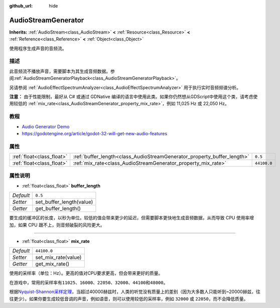 :github_url: hide

.. Generated automatically by doc/tools/make_rst.py in GaaeExplorer's source tree.
.. DO NOT EDIT THIS FILE, but the AudioStreamGenerator.xml source instead.
.. The source is found in doc/classes or modules/<name>/doc_classes.

.. _class_AudioStreamGenerator:

AudioStreamGenerator
====================

**Inherits:** :ref:`AudioStream<class_AudioStream>` **<** :ref:`Resource<class_Resource>` **<** :ref:`Reference<class_Reference>` **<** :ref:`Object<class_Object>`

使用程序生成声音的音频流。

描述
----

此音频流不播放声音，需要脚本为其生成音频数据。参阅\ :ref:`AudioStreamGeneratorPlayback<class_AudioStreamGeneratorPlayback>`\ 。

另请参阅 :ref:`AudioEffectSpectrumAnalyzer<class_AudioEffectSpectrumAnalyzer>` 用于执行实时音频频谱分析。

\ **注意：** 由于性能限制，最好从 C# 或通过 GDNative 编译的语言中使用此类。如果你仍然想从GDScript中使用这个类，请考虑使用较低的 :ref:`mix_rate<class_AudioStreamGenerator_property_mix_rate>`\ ，例如 11,025 Hz 或 22,050 Hz。

教程
----

- `Audio Generator Demo <https://godotengine.org/asset-library/asset/526>`__

- `https://godotengine.org/article/godot-32-will-get-new-audio-features <GaaeExplorer 3.2 will get new audio features>`__

属性
----

+---------------------------+-------------------------------------------------------------------------+-------------+
| :ref:`float<class_float>` | :ref:`buffer_length<class_AudioStreamGenerator_property_buffer_length>` | ``0.5``     |
+---------------------------+-------------------------------------------------------------------------+-------------+
| :ref:`float<class_float>` | :ref:`mix_rate<class_AudioStreamGenerator_property_mix_rate>`           | ``44100.0`` |
+---------------------------+-------------------------------------------------------------------------+-------------+

属性说明
--------

.. _class_AudioStreamGenerator_property_buffer_length:

- :ref:`float<class_float>` **buffer_length**

+-----------+--------------------------+
| *Default* | ``0.5``                  |
+-----------+--------------------------+
| *Setter*  | set_buffer_length(value) |
+-----------+--------------------------+
| *Getter*  | get_buffer_length()      |
+-----------+--------------------------+

要生成的缓冲区的长度，以秒为单位。较低的值会带来更少的延迟，但需要脚本更快地生成音频数据，从而导致 CPU 使用率增加，如果 CPU 跟不上，则音频破裂的风险更大。

----

.. _class_AudioStreamGenerator_property_mix_rate:

- :ref:`float<class_float>` **mix_rate**

+-----------+---------------------+
| *Default* | ``44100.0``         |
+-----------+---------------------+
| *Setter*  | set_mix_rate(value) |
+-----------+---------------------+
| *Getter*  | get_mix_rate()      |
+-----------+---------------------+

使用的采样率（单位：Hz）。更高的值对CPU要求更高，但会带来更好的质量。

在游戏中，常用的采样率有\ ``11025``\ 、\ ``16000``\ 、\ ``22050``\ 、\ ``32000``\ 、\ ``44100``\ 和\ ``48000``\ 。

根据\ `Nyquist-Shannon采样定理 <https://en.wikipedia.org/wiki/Nyquist%E2%80%93Shannon_sampling_theorem>`__\ ，当超过40000赫兹时，人类的听觉没有质量上的差别（因为大多数人只能听到~20000赫兹，往往更少）。如果你要生成较低音调的声音，例如语音，则可以使用较低的采样率，例如 ``32000`` 或 ``22050``\ ，而不会降低质量。

.. |virtual| replace:: :abbr:`virtual (This method should typically be overridden by the user to have any effect.)`
.. |const| replace:: :abbr:`const (This method has no side effects. It doesn't modify any of the instance's member variables.)`
.. |vararg| replace:: :abbr:`vararg (This method accepts any number of arguments after the ones described here.)`
